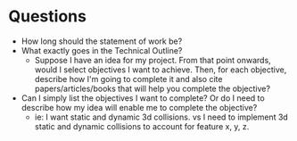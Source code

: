 * Questions 
  - How long should the statement of work be?
  - What exactly goes in the Technical Outline?
    - Suppose I have an idea for my project. From that point onwards, would I select objectives I want to achieve. Then, for each objective, describe how I'm going to complete it and also cite papers/articles/books that will help you complete the objective?
  - Can I simply list the objectives I want to complete? Or do I need to describe how my idea will enable me to complete the objective?
    - ie: I want static and dynamic 3d collisions. vs I need to implement 3d static and dynamic collisions to account for feature x, y, z.
